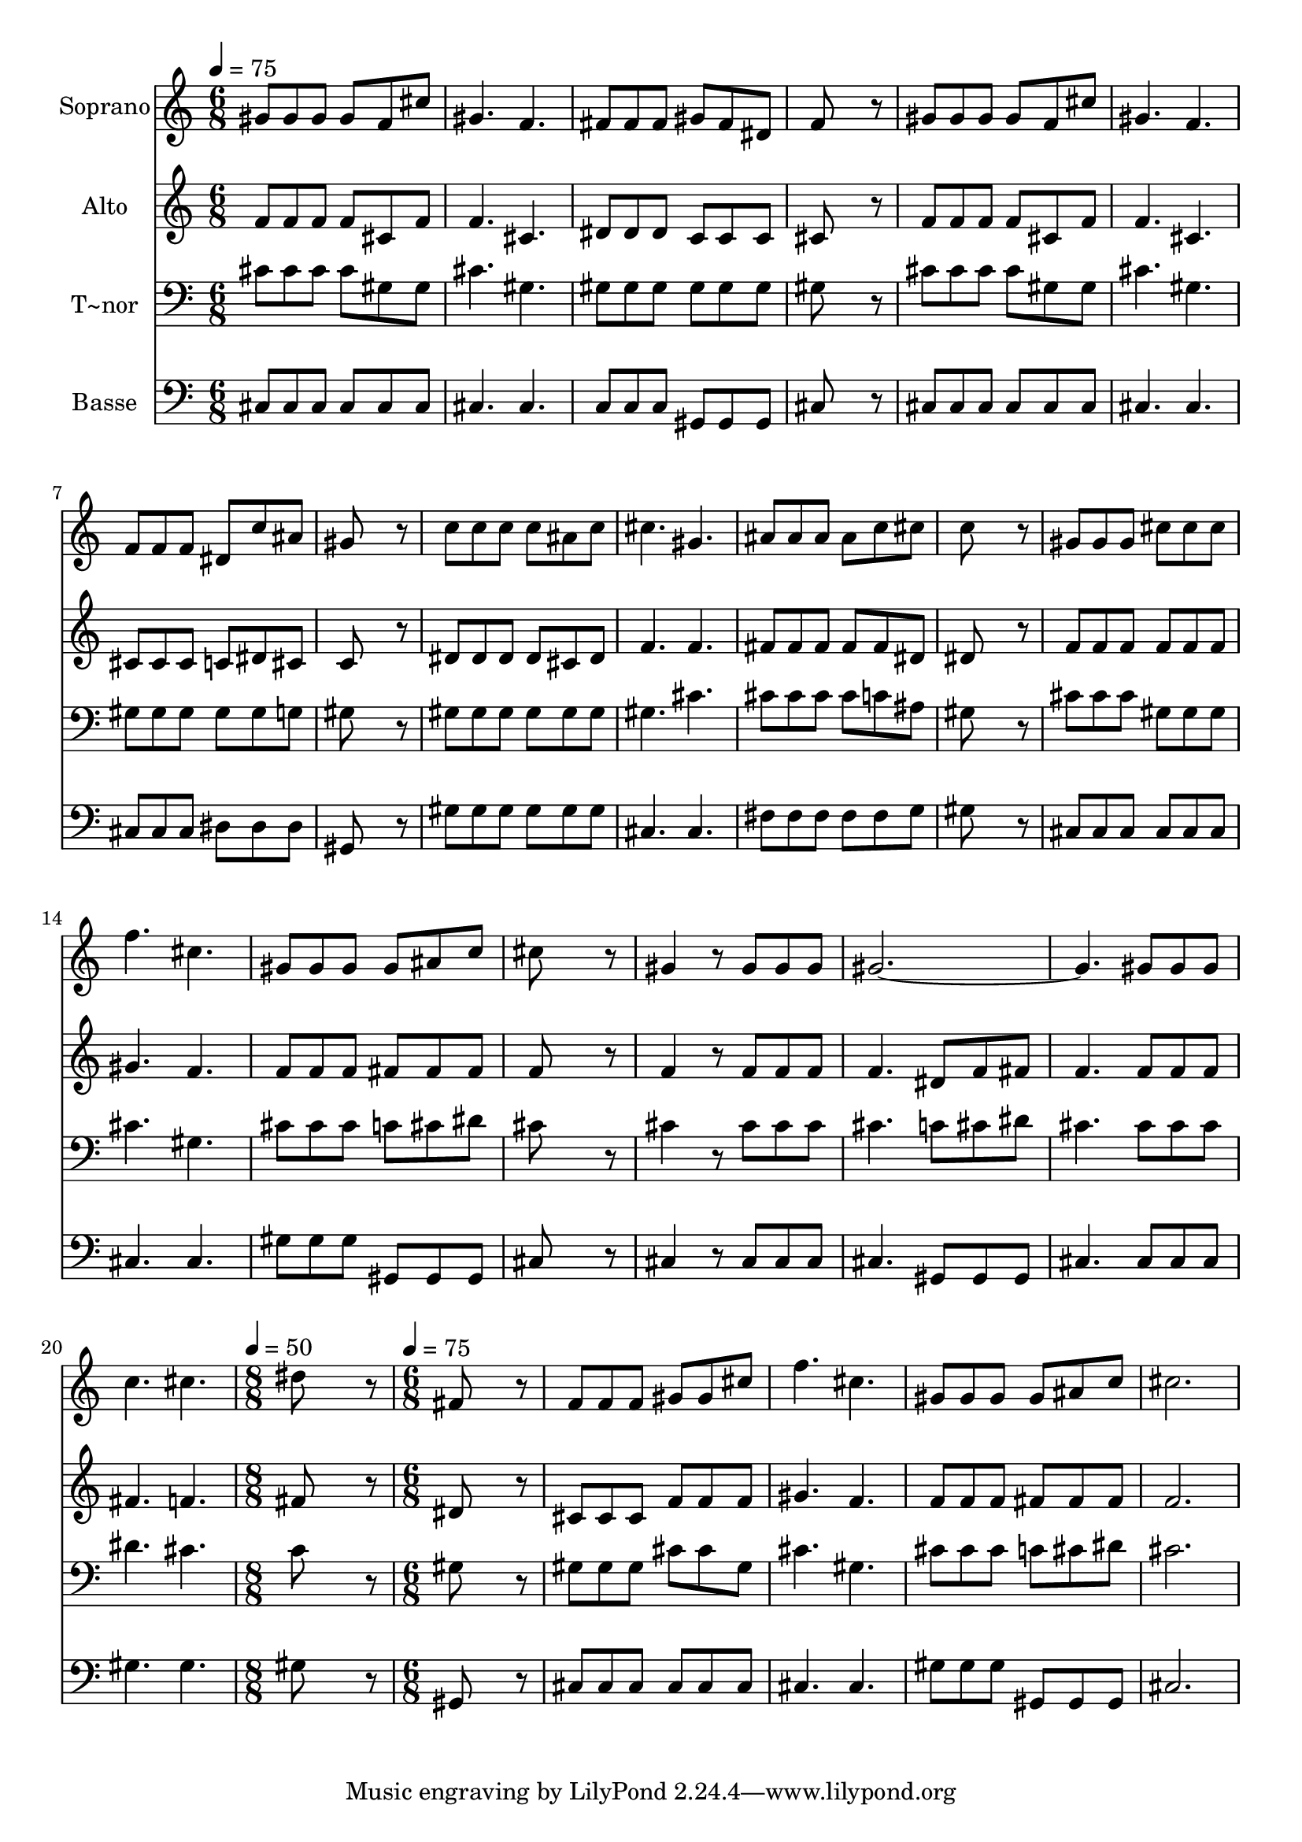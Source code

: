% Lily was here -- automatically converted by /usr/bin/midi2ly from 501.mid
\version "2.14.0"

\layout {
  \context {
    \Voice
    \remove "Note_heads_engraver"
    \consists "Completion_heads_engraver"
    \remove "Rest_engraver"
    \consists "Completion_rest_engraver"
  }
}

trackAchannelA = {
  
  \time 6/8 
  
  \tempo 4 = 75 
  \skip 1*15 
  \time 8/8 
  
  \tempo 4 = 50 
  \skip 1 
  | % 22
  
  \time 6/8 
  
  \tempo 4 = 75 
  
}

trackA = <<
  \context Voice = voiceA \trackAchannelA
>>


trackBchannelA = {
  
  \set Staff.instrumentName = "Soprano"
  
}

trackBchannelB = \relative c {
  gis''8 gis gis gis f cis' 
  | % 2
  gis4. f 
  | % 3
  fis8 fis fis gis fis dis 
  | % 4
  f8*5 r8 
  | % 5
  gis gis gis gis f cis' 
  | % 6
  gis4. f 
  | % 7
  f8 f f dis c' ais 
  | % 8
  gis8*5 r8 
  | % 9
  c c c c ais c 
  | % 10
  cis4. gis 
  | % 11
  ais8 ais ais ais c cis 
  | % 12
  c8*5 r8 
  | % 13
  gis gis gis cis cis cis 
  | % 14
  f4. cis 
  | % 15
  gis8 gis gis gis ais c 
  | % 16
  cis8*5 r8 
  | % 17
  gis4 r8 gis gis gis 
  | % 18
  gis8*9 gis8 gis gis 
  | % 20
  c4. cis 
  | % 21
  dis8*7 r8 fis,8*5 r8 f f f gis 
  | % 24
  gis cis f4. cis gis8 gis gis gis 
  | % 26
  ais c cis2. 
}

trackB = <<
  \context Voice = voiceA \trackBchannelA
  \context Voice = voiceB \trackBchannelB
>>


trackCchannelA = {
  
  \set Staff.instrumentName = "Alto"
  
}

trackCchannelC = \relative c {
  f'8 f f f cis f 
  | % 2
  f4. cis 
  | % 3
  dis8 dis dis c c c 
  | % 4
  cis8*5 r8 
  | % 5
  f f f f cis f 
  | % 6
  f4. cis 
  | % 7
  cis8 cis cis c dis cis 
  | % 8
  c8*5 r8 
  | % 9
  dis dis dis dis cis dis 
  | % 10
  f4. f 
  | % 11
  fis8 fis fis fis fis dis 
  | % 12
  dis8*5 r8 
  | % 13
  f f f f f f 
  | % 14
  gis4. f 
  | % 15
  f8 f f fis fis fis 
  | % 16
  f8*5 r8 
  | % 17
  f4 r8 f f f 
  | % 18
  f4. dis8 f fis 
  | % 19
  f4. f8 f f 
  | % 20
  fis4. f 
  | % 21
  fis8*7 r8 dis8*5 r8 cis cis cis f 
  | % 24
  f f gis4. f f8 f f fis 
  | % 26
  fis fis f2. 
}

trackC = <<
  \context Voice = voiceA \trackCchannelA
  \context Voice = voiceB \trackCchannelC
>>


trackDchannelA = {
  
  \set Staff.instrumentName = "T~nor"
  
}

trackDchannelC = \relative c {
  cis'8 cis cis cis gis gis 
  | % 2
  cis4. gis 
  | % 3
  gis8 gis gis gis gis gis 
  | % 4
  gis8*5 r8 
  | % 5
  cis cis cis cis gis gis 
  | % 6
  cis4. gis 
  | % 7
  gis8 gis gis gis gis g 
  | % 8
  gis8*5 r8 
  | % 9
  gis gis gis gis gis gis 
  | % 10
  gis4. cis 
  | % 11
  cis8 cis cis cis c ais 
  | % 12
  gis8*5 r8 
  | % 13
  cis cis cis gis gis gis 
  | % 14
  cis4. gis 
  | % 15
  cis8 cis cis c cis dis 
  | % 16
  cis8*5 r8 
  | % 17
  cis4 r8 cis cis cis 
  | % 18
  cis4. c8 cis dis 
  | % 19
  cis4. cis8 cis cis 
  | % 20
  dis4. cis 
  | % 21
  c8*7 r8 gis8*5 r8 gis gis gis cis 
  | % 24
  cis gis cis4. gis cis8 cis cis c 
  | % 26
  cis dis cis2. 
}

trackD = <<

  \clef bass
  
  \context Voice = voiceA \trackDchannelA
  \context Voice = voiceB \trackDchannelC
>>


trackEchannelA = {
  
  \set Staff.instrumentName = "Basse"
  
}

trackEchannelC = \relative c {
  cis8 cis cis cis cis cis 
  | % 2
  cis4. cis 
  | % 3
  c8 c c gis gis gis 
  | % 4
  cis8*5 r8 
  | % 5
  cis cis cis cis cis cis 
  | % 6
  cis4. cis 
  | % 7
  cis8 cis cis dis dis dis 
  | % 8
  gis,8*5 r8 
  | % 9
  gis' gis gis gis gis gis 
  | % 10
  cis,4. cis 
  | % 11
  fis8 fis fis fis fis g 
  | % 12
  gis8*5 r8 
  | % 13
  cis, cis cis cis cis cis 
  | % 14
  cis4. cis 
  | % 15
  gis'8 gis gis gis, gis gis 
  | % 16
  cis8*5 r8 
  | % 17
  cis4 r8 cis cis cis 
  | % 18
  cis4. gis8 gis gis 
  | % 19
  cis4. cis8 cis cis 
  | % 20
  gis'4. gis 
  | % 21
  gis8*7 r8 gis,8*5 r8 cis cis cis cis 
  | % 24
  cis cis cis4. cis gis'8 gis gis gis, 
  | % 26
  gis gis cis2. 
}

trackE = <<

  \clef bass
  
  \context Voice = voiceA \trackEchannelA
  \context Voice = voiceB \trackEchannelC
>>


\score {
  <<
    \context Staff=trackB \trackA
    \context Staff=trackB \trackB
    \context Staff=trackC \trackA
    \context Staff=trackC \trackC
    \context Staff=trackD \trackA
    \context Staff=trackD \trackD
    \context Staff=trackE \trackA
    \context Staff=trackE \trackE
  >>
  \layout {}
  \midi {}
}
